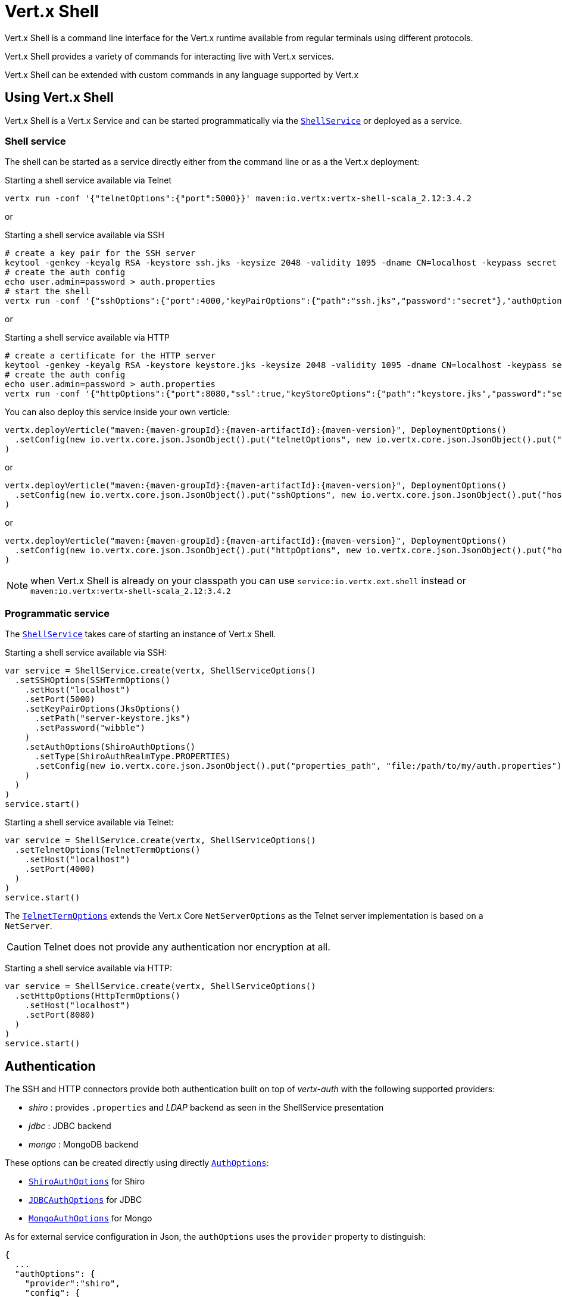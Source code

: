 = Vert.x Shell

Vert.x Shell is a command line interface for the Vert.x runtime available from regular
terminals using different protocols.

Vert.x Shell provides a variety of commands for interacting live with Vert.x services.

Vert.x Shell can be extended with custom commands in any language supported by Vert.x

== Using Vert.x Shell

Vert.x Shell is a Vert.x Service and can be started programmatically via the `link:../../scaladocs/io/vertx/scala/ext/shell/ShellService.html[ShellService]`
or deployed as a service.

=== Shell service

The shell can be started as a service directly either from the command line or as a the Vert.x deployment:

.Starting a shell service available via Telnet
[source,subs="+attributes"]
----
vertx run -conf '{"telnetOptions":{"port":5000}}' maven:io.vertx:vertx-shell-scala_2.12:3.4.2
----

or

.Starting a shell service available via SSH
[source,subs="+attributes"]
----
# create a key pair for the SSH server
keytool -genkey -keyalg RSA -keystore ssh.jks -keysize 2048 -validity 1095 -dname CN=localhost -keypass secret -storepass secret
# create the auth config
echo user.admin=password > auth.properties
# start the shell
vertx run -conf '{"sshOptions":{"port":4000,"keyPairOptions":{"path":"ssh.jks","password":"secret"},"authOptions":{"provider":"shiro","config":{"properties_path":"file:auth.properties"}}}}' maven:io.vertx:vertx-shell-scala_2.12:3.4.2
----

or

.Starting a shell service available via HTTP
[source,subs="+attributes"]
----
# create a certificate for the HTTP server
keytool -genkey -keyalg RSA -keystore keystore.jks -keysize 2048 -validity 1095 -dname CN=localhost -keypass secret -storepass secret
# create the auth config
echo user.admin=password > auth.properties
vertx run -conf '{"httpOptions":{"port":8080,"ssl":true,"keyStoreOptions":{"path":"keystore.jks","password":"secret"},"authOptions":{"provider":""shiro,"config":{"properties_path":"file:auth.properties"}}}}' maven:io.vertx:vertx-shell-scala_2.12:3.4.2
----

You can also deploy this service inside your own verticle:

[source,scala,subs="+attributes"]
----
vertx.deployVerticle("maven:{maven-groupId}:{maven-artifactId}:{maven-version}", DeploymentOptions()
  .setConfig(new io.vertx.core.json.JsonObject().put("telnetOptions", new io.vertx.core.json.JsonObject().put("host", "localhost").put("port", 4000)))
)

----

or

[source,scala,subs="+attributes"]
----
vertx.deployVerticle("maven:{maven-groupId}:{maven-artifactId}:{maven-version}", DeploymentOptions()
  .setConfig(new io.vertx.core.json.JsonObject().put("sshOptions", new io.vertx.core.json.JsonObject().put("host", "localhost").put("port", 5000).put("keyPairOptions", new io.vertx.core.json.JsonObject().put("path", "src/test/resources/ssh.jks").put("password", "wibble")).put("authOptions", new io.vertx.core.json.JsonObject().put("provider", "shiro").put("config", new io.vertx.core.json.JsonObject().put("properties_path", "file:/path/to/my/auth.properties")))))
)

----

or

[source,scala,subs="+attributes"]
----
vertx.deployVerticle("maven:{maven-groupId}:{maven-artifactId}:{maven-version}", DeploymentOptions()
  .setConfig(new io.vertx.core.json.JsonObject().put("httpOptions", new io.vertx.core.json.JsonObject().put("host", "localhost").put("port", 8080).put("ssl", true).put("keyPairOptions", new io.vertx.core.json.JsonObject().put("path", "src/test/resources/server-keystore.jks").put("password", "wibble")).put("authOptions", new io.vertx.core.json.JsonObject().put("provider", "shiro").put("config", new io.vertx.core.json.JsonObject().put("properties_path", "file:/path/to/my/auth.properties")))))
)

----

NOTE: when Vert.x Shell is already on your classpath you can use `service:io.vertx.ext.shell` instead
or `maven:io.vertx:vertx-shell-scala_2.12:3.4.2`

=== Programmatic service

The `link:../../scaladocs/io/vertx/scala/ext/shell/ShellService.html[ShellService]` takes care of starting an instance of Vert.x Shell.

Starting a shell service available via SSH:

[source,scala]
----
var service = ShellService.create(vertx, ShellServiceOptions()
  .setSSHOptions(SSHTermOptions()
    .setHost("localhost")
    .setPort(5000)
    .setKeyPairOptions(JksOptions()
      .setPath("server-keystore.jks")
      .setPassword("wibble")
    )
    .setAuthOptions(ShiroAuthOptions()
      .setType(ShiroAuthRealmType.PROPERTIES)
      .setConfig(new io.vertx.core.json.JsonObject().put("properties_path", "file:/path/to/my/auth.properties"))
    )
  )
)
service.start()

----

Starting a shell service available via Telnet:

[source,scala]
----
var service = ShellService.create(vertx, ShellServiceOptions()
  .setTelnetOptions(TelnetTermOptions()
    .setHost("localhost")
    .setPort(4000)
  )
)
service.start()

----

The `link:../dataobjects.html#TelnetTermOptions[TelnetTermOptions]` extends the Vert.x Core `NetServerOptions` as the Telnet server
implementation is based on a `NetServer`.

CAUTION: Telnet does not provide any authentication nor encryption at all.

Starting a shell service available via HTTP:

[source,scala]
----
var service = ShellService.create(vertx, ShellServiceOptions()
  .setHttpOptions(HttpTermOptions()
    .setHost("localhost")
    .setPort(8080)
  )
)
service.start()

----

== Authentication

The SSH and HTTP connectors provide both authentication built on top of _vertx-auth_ with the following supported
providers:

- _shiro_ : provides `.properties` and _LDAP_ backend as seen in the ShellService presentation
- _jdbc_ : JDBC backend
- _mongo_ : MongoDB backend

These options can be created directly using directly `link:../../vertx-auth-common/dataobjects.html#AuthOptions[AuthOptions]`:

- `link:../../vertx-auth-shiro/dataobjects.html#ShiroAuthOptions[ShiroAuthOptions]` for Shiro
- `link:../../vertx-auth-jdbc/dataobjects.html#JDBCAuthOptions[JDBCAuthOptions]` for JDBC
- `link:../../vertx-auth-mongo/dataobjects.html#MongoAuthOptions[MongoAuthOptions]` for Mongo

As for external service configuration in Json, the `authOptions` uses the `provider` property to distinguish:

----
{
  ...
  "authOptions": {
    "provider":"shiro",
    "config": {
      "properties_path":"file:auth.properties"
    }
  }
  ...
}
----

== Telnet term configuration

Telnet terms are configured by `link:../dataobjects.html#ShellServiceOptions#setTelnetOptions(io.vertx.ext.shell.term.TelnetTermOptions)[telnetOptions]`,
the `link:../dataobjects.html#TelnetTermOptions[TelnetTermOptions]` extends the `link:../../vertx-core/dataobjects.html#NetServerOptions[NetServerOptions]` so they
have the exact same configuration.

== SSH term configuration

SSH terms are configured by `link:../dataobjects.html#ShellServiceOptions#setSSHOptions(io.vertx.ext.shell.term.SSHTermOptions)[SSHOptions]`:

- `link:../dataobjects.html#SSHTermOptions#setPort(int)[port]`: port
- `link:../dataobjects.html#SSHTermOptions#setHost(java.lang.String)[host]`: host

Only username/password authentication is supported at the moment, it can be configured with property file
or LDAP, see Vert.x Auth for more info:

- `link:../dataobjects.html#SSHTermOptions#setAuthOptions(io.vertx.ext.auth.AuthOptions)[authOptions]`: configures user authentication

The server key configuration reuses the key pair store configuration scheme provided by _Vert.x Core_:

- `link:../dataobjects.html#SSHTermOptions#setKeyPairOptions(io.vertx.core.net.JksOptions)[keyPairOptions]`: set `.jks` key pair store
- `link:../dataobjects.html#SSHTermOptions#setPfxKeyPairOptions(io.vertx.core.net.PfxOptions)[pfxKeyPairOptions]`: set `.pfx` key pair store
- `link:../dataobjects.html#SSHTermOptions#setPemKeyPairOptions(io.vertx.core.net.PemKeyCertOptions)[pemKeyPairOptions]`: set `.pem` key pair store


.Deploying the Shell Service on SSH with Mongo authentication
[source,scala,subs="+attributes"]
----
vertx.deployVerticle("maven:{maven-groupId}:{maven-artifactId}:{maven-version}", DeploymentOptions()
  .setConfig(new io.vertx.core.json.JsonObject().put("sshOptions", new io.vertx.core.json.JsonObject().put("host", "localhost").put("port", 5000).put("keyPairOptions", new io.vertx.core.json.JsonObject().put("path", "src/test/resources/ssh.jks").put("password", "wibble")).put("authOptions", new io.vertx.core.json.JsonObject().put("provider", "mongo").put("config", new io.vertx.core.json.JsonObject().put("connection_string", "mongodb://localhost:27018")))))
)

----

.Running the Shell Service on SSH with Mongo authentication
[source,scala,subs="+attributes"]
----
var service = ShellService.create(vertx, ShellServiceOptions()
  .setSSHOptions(SSHTermOptions()
    .setHost("localhost")
    .setPort(5000)
    .setKeyPairOptions(JksOptions()
      .setPath("server-keystore.jks")
      .setPassword("wibble")
    )
    .setAuthOptions(MongoAuthOptions()
      .setConfig(new io.vertx.core.json.JsonObject().put("connection_string", "mongodb://localhost:27018"))
    )
  )
)
service.start()

----

.Deploying the Shell Service on SSH with JDBC authentication
[source,scala,subs="+attributes"]
----
vertx.deployVerticle("maven:{maven-groupId}:{maven-artifactId}:{maven-version}", DeploymentOptions()
  .setConfig(new io.vertx.core.json.JsonObject().put("sshOptions", new io.vertx.core.json.JsonObject().put("host", "localhost").put("port", 5000).put("keyPairOptions", new io.vertx.core.json.JsonObject().put("path", "src/test/resources/ssh.jks").put("password", "wibble")).put("authOptions", new io.vertx.core.json.JsonObject().put("provider", "jdbc").put("config", new io.vertx.core.json.JsonObject().put("url", "jdbc:hsqldb:mem:test?shutdown=true").put("driver_class", "org.hsqldb.jdbcDriver")))))
)

----

.Running the Shell Service on SSH with JDBC authentication
[source,scala,subs="+attributes"]
----
var service = ShellService.create(vertx, ShellServiceOptions()
  .setSSHOptions(SSHTermOptions()
    .setHost("localhost")
    .setPort(5000)
    .setKeyPairOptions(JksOptions()
      .setPath("server-keystore.jks")
      .setPassword("wibble")
    )
    .setAuthOptions(JDBCAuthOptions()
      .setConfig(new io.vertx.core.json.JsonObject().put("url", "jdbc:hsqldb:mem:test?shutdown=true").put("driver_class", "org.hsqldb.jdbcDriver"))
    )
  )
)
service.start()

----

== HTTP term configuration

HTTP terms are configured by `link:../dataobjects.html#ShellServiceOptions#setHttpOptions(io.vertx.ext.shell.term.HttpTermOptions)[httpOptions]`, the http options
extends the `link:../../vertx-core/dataobjects.html#HttpServerOptions[HttpServerOptions]` so they expose the exact same configuration.

In addition there are extra options for configuring an HTTP term:

- `link:../dataobjects.html#HttpTermOptions#setAuthOptions(io.vertx.ext.auth.AuthOptions)[authOptions]`: configures user authentication
- `link:../dataobjects.html#HttpTermOptions#setSockJSHandlerOptions(io.vertx.ext.web.handler.sockjs.SockJSHandlerOptions)[sockJSHandlerOptions]`: configures SockJS
- `link:../dataobjects.html#HttpTermOptions#setSockJSPath(java.lang.String)[sockJSPath]`: the SockJS path in the router

.Deploying the Shell Service on HTTP with Mongo authentication
[source,scala,subs="+attributes"]
----
vertx.deployVerticle("maven:{maven-groupId}:{maven-artifactId}:{maven-version}", DeploymentOptions()
  .setConfig(new io.vertx.core.json.JsonObject().put("httpOptions", new io.vertx.core.json.JsonObject().put("host", "localhost").put("port", 8080).put("ssl", true).put("keyPairOptions", new io.vertx.core.json.JsonObject().put("path", "src/test/resources/server-keystore.jks").put("password", "wibble")).put("authOptions", new io.vertx.core.json.JsonObject().put("provider", "mongo").put("config", new io.vertx.core.json.JsonObject().put("connection_string", "mongodb://localhost:27018")))))
)

----

.Running the Shell Service on HTTP with Mongo authentication
[source,scala,subs="+attributes"]
----
var service = ShellService.create(vertx, ShellServiceOptions()
  .setHttpOptions(HttpTermOptions()
    .setHost("localhost")
    .setPort(8080)
    .setAuthOptions(MongoAuthOptions()
      .setConfig(new io.vertx.core.json.JsonObject().put("connection_string", "mongodb://localhost:27018"))
    )
  )
)
service.start()

----

.Deploying the Shell Service on HTTP with JDBC authentication
[source,scala,subs="+attributes"]
----
vertx.deployVerticle("maven:{maven-groupId}:{maven-artifactId}:{maven-version}", DeploymentOptions()
  .setConfig(new io.vertx.core.json.JsonObject().put("httpOptions", new io.vertx.core.json.JsonObject().put("host", "localhost").put("port", 8080).put("ssl", true).put("keyPairOptions", new io.vertx.core.json.JsonObject().put("path", "src/test/resources/server-keystore.jks").put("password", "wibble")).put("authOptions", new io.vertx.core.json.JsonObject().put("provider", "jdbc").put("config", new io.vertx.core.json.JsonObject().put("url", "jdbc:hsqldb:mem:test?shutdown=true").put("driver_class", "org.hsqldb.jdbcDriver")))))
)

----

.Running the Shell Service on HTTP with JDBC authentication
[source,scala,subs="+attributes"]
----
var service = ShellService.create(vertx, ShellServiceOptions()
  .setHttpOptions(HttpTermOptions()
    .setHost("localhost")
    .setPort(8080)
    .setAuthOptions(JDBCAuthOptions()
      .setConfig(new io.vertx.core.json.JsonObject().put("url", "jdbc:hsqldb:mem:test?shutdown=true").put("driver_class", "org.hsqldb.jdbcDriver"))
    )
  )
)
service.start()

----

== Keymap configuration

The shell uses a default keymap configuration that can be overriden using the `inputrc` property of the various
term configuration object:

- `link:../dataobjects.html#TelnetTermOptions#setIntputrc(java.lang.String)[intputrc]`
- `link:../dataobjects.html#SSHTermOptions#setIntputrc(java.lang.String)[intputrc]`
- `link:../dataobjects.html#HttpTermOptions#setIntputrc(java.lang.String)[intputrc]`

The `inputrc` must point to a file available via the classloader or the filesystem.

The `inputrc` only function bindings and the available functions are:

- _backward-char_
- _forward-char_
- _next-history_
- _previous-history_
- _backward-delete-char_
- _backward-delete-char_
- _backward-word_
- _end-of-line_
- _beginning-of-line_
- _delete-char_
- _delete-char_
- _complete_
- _accept-line_
- _accept-line_
- _kill-line_
- _backward-word_
- _forward-word_
- _backward-kill-word_

NOTE: Extra functions can be added, however this is done by implementing functions of the `Term.d` project on which
Vert.x Shell is based, for instance the https://github.com/termd/termd/blob/c1629623c8a3add4bde7778640bf8cc233a7c98f/src/examples/java/examples/readlinefunction/ReverseFunction.java[reverse function]
can be implemented and then declared in a `META-INF/services/io.termd.core.readline.Function` to be loaded by the shell.

== Base commands

To find out the available commands you can use the _help_ builtin command:

. Verticle commands
.. verticle-ls: list all deployed verticles
.. verticle-undeploy: undeploy a verticle
.. verticle-deploy: deploys a verticle with deployment options as JSON string
.. verticle-factories: list all known verticle factories
. File system commands
.. ls
.. cd
.. pwd
. Bus commands
.. bus-tail: display all incoming messages on an event bus address
.. bus-send: send a message on the event bus
. Net commands
.. net-ls: list all available net servers, including HTTP servers
. Shared data commands
.. local-map-put
.. local-map-get
.. local-map-rm
. Various commands
.. echo
.. sleep
.. help
.. exit
.. logout
. Job control
.. fg
.. bg
.. jobs

NOTE: this command list should evolve in next releases of Vert.x Shell. Other Vert.x project may provide commands to extend
Vert.x Shell, for instance Dropwizard Metrics.

== Extending Vert.x Shell

Vert.x Shell can be extended with custom commands in any of the languages supporting code generation.

A command is created by the `link:../../scaladocs/io/vertx/scala/ext/shell/command/CommandBuilder.html#command(java.lang.String)[CommandBuilder.command]` method: the command process handler is called
by the shell when the command is executed, this handler can be set with the `link:../../scaladocs/io/vertx/scala/ext/shell/command/CommandBuilder.html#processHandler(io.vertx.core.Handler)[processHandler]`
method:

[source,scala]
----

var builder = CommandBuilder.command("my-command")
builder.processHandler((process: io.vertx.scala.ext.shell.command.CommandProcess) => {

  // Write a message to the console
  process.write("Hello World")

  // End the process
  process.end()
})

// Register the command
var registry = CommandRegistry.getShared(vertx)
registry.registerCommand(builder.build(vertx))

----

After a command is created, it needs to be registed to a `link:../../scaladocs/io/vertx/scala/ext/shell/command/CommandRegistry.html[CommandRegistry]`. The
command registry holds all the commands for a Vert.x instance.

A command is registered until it is unregistered with the `link:../../scaladocs/io/vertx/scala/ext/shell/command/CommandRegistry.html#unregisterCommand(java.lang.String)[unregisterCommand]`.
When a command is registered from a Verticle, this command is unregistered when this verticle is undeployed.

NOTE: Command callbacks are invoked in the `io.vertx.core.Context` when the command is registered in the
registry. Keep this in mind if you maintain state in a command.

The `link:../../scaladocs/io/vertx/scala/ext/shell/command/CommandProcess.html[CommandProcess]` object can be used for interacting with the shell.

=== Command arguments

The `link:../../scaladocs/io/vertx/scala/ext/shell/command/CommandProcess.html#args()[args]` returns the command arguments:

[source,scala]
----
command.processHandler((process: io.vertx.scala.ext.shell.command.CommandProcess) => {

  process.args().foreach(arg => {
    // Print each argument on the console
    process.write(s"Argument ${arg}")
  })


  process.end()
})

----

Besides it is also possible to create commands using `link:../../scaladocs/io/vertx/scala/core/cli/CLI.html[Vert.x CLI]`: it makes easier to
write command line argument parsing:

- _option_ and _argument_ parsing
- argument _validation_
- generation of the command _usage_

[source,scala]
----
var cli = CLI.create("my-command").addArgument(Argument()
  .setArgName("my-arg")
).addOption(Option()
  .setShortName("m")
  .setLongName("my-option")
)
var command = CommandBuilder.command(cli)
command.processHandler((process: io.vertx.scala.ext.shell.command.CommandProcess) => {

  var commandLine = process.commandLine()

  var argValue = commandLine.getArgumentValue(0)
  var optValue = commandLine.getOptionValue("my-option")
  process.write(s"The argument is ${argValue} and the option is ${optValue}")

  process.end()
})

----

When an option named _help_ is added to the CLI object, the shell will take care of generating the command usage
when the option is activated:

[source,scala]
----
var cli = CLI.create("my-command").addArgument(Argument()
  .setArgName("my-arg")
).addOption(Option()
  .setArgName("help")
  .setShortName("h")
  .setLongName("help")
)
var command = CommandBuilder.command(cli)
command.processHandler((process: io.vertx.scala.ext.shell.command.CommandProcess) => {
  // ...
})

----

When the command executes the `link:../../scaladocs/io/vertx/scala/ext/shell/command/CommandProcess.html[process]` is provided for interacting
with the shell. A `link:../../scaladocs/io/vertx/scala/ext/shell/command/CommandProcess.html[CommandProcess]` extends `link:../../scaladocs/io/vertx/scala/ext/shell/term/Tty.html[Tty]`
which is used for interacting with the terminal.

=== Terminal usage

==== terminal I/O

The `link:../../scaladocs/io/vertx/scala/ext/shell/term/Tty.html#stdinHandler(io.vertx.core.Handler)[stdinHandler]` handler is used to be notified when the terminal
receives data, e.g the user uses his keyboard:

[source,scala]
----
tty.stdinHandler((data: java.lang.String) => {
  println(s"Received ${data}")
})

----

A command can use the `link:../../scaladocs/io/vertx/scala/ext/shell/term/Tty.html#write(java.lang.String)[write]` to write to the standard output.

[source,scala]
----
tty.write("Hello World")

----

==== Terminal size

The current terminal size can be obtained using `link:../../scaladocs/io/vertx/scala/ext/shell/term/Tty.html#width()[width]` and
`link:../../scaladocs/io/vertx/scala/ext/shell/term/Tty.html#height()[height]`.

[source,scala]
----
tty.write(s"Current terminal size: (${tty.width()}, ${tty.height()})")

----

==== Resize event

When the size of the terminal changes the `link:../../scaladocs/io/vertx/scala/ext/shell/term/Tty.html#resizehandler(io.vertx.core.Handler)[resizehandler]`
is called, the new terminal size can be obtained with `link:../../scaladocs/io/vertx/scala/ext/shell/term/Tty.html#width()[width]` and
`link:../../scaladocs/io/vertx/scala/ext/shell/term/Tty.html#height()[height]`.

[source,scala]
----
tty.resizehandler((v: java.lang.Void) => {
  println(s"terminal resized : ${tty.width()} ${tty.height()}")
})

----

==== Terminal type

The terminal type is useful for sending escape codes to the remote terminal: `link:../../scaladocs/io/vertx/scala/ext/shell/term/Tty.html#type()[type]`
returns the current terminal type, it can be null if the terminal has not advertised the value.

[source,scala]
----
println(s"terminal type : ${tty.type()}")

----

=== Shell session

The shell is a connected service that naturally maintains a session with the client, this session can be
used in commands to scope data. A command can get the session with `link:../../scaladocs/io/vertx/scala/ext/shell/command/CommandProcess.html#session()[session]`:

[source,scala]
----
command.processHandler((process: io.vertx.scala.ext.shell.command.CommandProcess) => {

  var session = process.session()

  if (session.get("my_key") == null) {
    session.put("my key", "my value")
  }

  process.end()
})

----

=== Process termination

Calling `link:../../scaladocs/io/vertx/scala/ext/shell/command/CommandProcess.html#end()[end]` ends the current process. It can be called directly
in the invocation of the command handler or any time later:

[source,scala]
----
command.processHandler((process: io.vertx.scala.ext.shell.command.CommandProcess) => {
  var vertx = process.vertx()

  // Set a timer
  vertx.setTimer(1000, (id: java.lang.Long) => {

    // End the command when the timer is fired
    process.end()
  })
})

----

=== Process events

A command can subscribe to a few process events.

==== Interrupt event

The `link:../../scaladocs/io/vertx/scala/ext/shell/command/CommandProcess.html#interruptHandler(io.vertx.core.Handler)[interruptHandler]` is called when the process
is interrupted, this event is fired when the user press _Ctrl+C_ during the execution of a command. This handler can
be used for interrupting commands _blocking_ the CLI and gracefully ending the command process:

[source,scala]
----
command.processHandler((process: io.vertx.scala.ext.shell.command.CommandProcess) => {
  var vertx = process.vertx()

  // Every second print a message on the console
  var periodicId = vertx.setPeriodic(1000, (id: java.lang.Long) => {
    process.write("tick\n")
  })

  // When user press Ctrl+C: cancel the timer and end the process
  process.interruptHandler((v: java.lang.Void) => {
    vertx.cancelTimer(periodicId)
    process.end()
  })
})

----

When no interrupt handler is registered, pressing _Ctrl+C_ will have no effect on the current process and the event
will be delayed and will likely be handled by the shell, like printing a new line on the console.

==== Suspend/resume events

The `link:../../scaladocs/io/vertx/scala/ext/shell/command/CommandProcess.html#suspendHandler(io.vertx.core.Handler)[suspendHandler]` is called when the process
is running and the user press _Ctrl+Z_, the command is _suspended_:

- the command can receive the suspend event when it has registered an handler for this event
- the command will not receive anymore data from the standard input
- the shell prompt the user for input
- the command can receive interrupts event or end events

The `link:../../scaladocs/io/vertx/scala/ext/shell/command/CommandProcess.html#resumeHandler(io.vertx.core.Handler)[resumeHandler]` is called when the process
is resumed, usually when the user types _fg_:

- the command can receive the resume event when it has registered an handler for this event
- the command will receive again data from the standard input when it has registered an stdin handler

[source,scala]
----
command.processHandler((process: io.vertx.scala.ext.shell.command.CommandProcess) => {

  // Command is suspended
  process.suspendHandler((v: java.lang.Void) => {
    println("Suspended")
  })

  // Command is resumed
  process.resumeHandler((v: java.lang.Void) => {
    println("Resumed")
  })
})

----

==== End events

The `link:../../scaladocs/io/vertx/scala/ext/shell/command/CommandProcess.html#endHandler(io.vertx.core.Handler)[endHandler]` (io.vertx.core.Handler)} is
called when the process is running or suspended and the command terminates, for instance the shell session is closed,
the command is _terminated_.

[source,scala]
----
command.processHandler((process: io.vertx.scala.ext.shell.command.CommandProcess) => {

  // Command terminates
  process.endHandler((v: java.lang.Void) => {
    println("Terminated")
  })
})

----

The end handler is called even when the command invokes `link:../../scaladocs/io/vertx/scala/ext/shell/command/CommandProcess.html#end()[end]`.

This handler is useful for cleaning up resources upon command termination, for instance closing a client or a timer.

=== Command completion

A command can provide a completion handler when it wants to provide contextual command line interface completion.

Like the process handler, the `link:../../scaladocs/io/vertx/scala/ext/shell/command/CommandBuilder.html#completionHandler(io.vertx.core.Handler)[completion
handler]` is non blocking because the implementation may use Vert.x services, e.g the file system.

The `link:../../scaladocs/io/vertx/scala/ext/shell/cli/Completion.html#lineTokens()[lineTokens]` returns a list of `link:../../scaladocs/io/vertx/scala/ext/shell/cli/CliToken.html[tokens]`
from the beginning of the line to the cursor position. The list can be empty if the cursor when the cursor is at the
beginning of the line.

The `link:../../scaladocs/io/vertx/scala/ext/shell/cli/Completion.html#rawLine()[rawLine]` returns the current completed from the beginning
of the line to the cursor position, in raw format, i.e without any char escape performed.

Completion ends with a call to `link:../../scaladocs/io/vertx/scala/ext/shell/cli/Completion.html#complete(java.util.List)[complete]`.

== Shell server

The Shell service is a convenient facade for starting a preconfigured shell either programmatically or as a Vert.x service.
When more flexibility is needed, a `link:../../scaladocs/io/vertx/scala/ext/shell/ShellServer.html[ShellServer]` can be used instead of the service.

For instance the shell http term can be configured to use an existing router instead of starting its own http server.

Using a shell server requires explicit configuration but provides full flexiblity, a shell server is setup in a few
steps:

[source,scala]
----

var server = ShellServer.create(vertx)

var shellRouter = Router.router(vertx)
router.mountSubRouter("/shell", shellRouter)
var httpTermServer = TermServer.createHttpTermServer(vertx, router)

var sshTermServer = TermServer.createSSHTermServer(vertx)

server.registerTermServer(httpTermServer)
server.registerTermServer(sshTermServer)

server.registerCommandResolver(CommandResolver.baseCommands(vertx))

server.listen()

----
<1> create a the shell server
<2> create an HTTP term server mounted on an existing router
<3> create an SSH term server
<4> register term servers
<5> register all base commands
<6> finally start the shell server

Besides, the shell server can also be used for creating in process shell session: it provides a programmatic interactive shell.

In process shell session can be created with `link:../../scaladocs/io/vertx/scala/ext/shell/ShellServer.html#createShell(io.vertx.ext.shell.term.Term)[createShell]`:

[source,scala]
----

// Create a shell ession
var shell = shellServer.createShell()


----

The main use case is running or testing a command:

[source,scala]
----

// Create a shell
var shell = shellServer.createShell()

// Create a job fo the command
var job = shell.createJob("my-command 1234")

// Create a pseudo terminal
var pty = Pty.create()
pty.stdoutHandler((data: java.lang.String) => {
  println(s"Command wrote ${data}")
})

// Run the command
job.setTty(pty.slave())
job.statusUpdateHandler((status: io.vertx.scala.ext.shell.system.ExecStatus) => {
  println(s"Command terminated with status ${status}")
})

----

The `link:../../scaladocs/io/vertx/scala/ext/shell/term/Pty.html[Pty]` pseudo terminal is the main interface for interacting with the command
when it's running:

- uses standard input/output for writing or reading strings
- resize the terminal

The `link:../../scaladocs/io/vertx/scala/ext/shell/system/JobController.html#close(io.vertx.core.Handler)[close]` closes the shell, it will terminate all jobs in the current shell
session.

== Terminal servers

Vert.x Shell also provides bare terminal servers for those who need to write pure terminal applications.

A `link:../../scaladocs/io/vertx/scala/ext/shell/term/Term.html[Term]` handler must be set on a term server before starting it. This handler will
handle each term when the user connects.

An `link:../../vertx-auth-common/dataobjects.html#AuthOptions[AuthOptions]` can be set on `link:../dataobjects.html#SSHTermOptions[SSHTermOptions]` and `link:../dataobjects.html#HttpTermOptions[HttpTermOptions]`.
Alternatively, an `link:../../scaladocs/io/vertx/scala/ext/auth/AuthProvider.html[AuthProvider]` can be `link:../../scaladocs/io/vertx/scala/ext/shell/term/TermServer.html#authProvider(io.vertx.ext.auth.AuthProvider)[set]`
directly on the term server before starting it.

=== SSH term

The terminal server `link:../../scaladocs/io/vertx/scala/ext/shell/term/Term.html[Term]` handler accepts incoming terminal connections.
When a remote terminal connects, the `link:../../scaladocs/io/vertx/scala/ext/shell/term/Term.html[Term]` can be used to interact with connected
terminal.

[source,scala]
----
var server = TermServer.createSSHTermServer(vertx, SSHTermOptions()
  .setPort(5000)
  .setHost("localhost")
)
server.termHandler((term: io.vertx.scala.ext.shell.term.Term) => {
  term.stdinHandler((line: java.lang.String) => {
    term.write(line)
  })
})
server.listen()

----

The `link:../../scaladocs/io/vertx/scala/ext/shell/term/Term.html[Term]` is also a `link:../../scaladocs/io/vertx/scala/ext/shell/term/Tty.html[Tty]`, this section explains
how to use the tty.

=== Telnet term

[source,scala]
----
var server = TermServer.createTelnetTermServer(vertx, TelnetTermOptions()
  .setPort(5000)
  .setHost("localhost")
)
server.termHandler((term: io.vertx.scala.ext.shell.term.Term) => {
  term.stdinHandler((line: java.lang.String) => {
    term.write(line)
  })
})
server.listen()

----

=== HTTP term

The `link:../../scaladocs/io/vertx/scala/ext/shell/term/TermServer.html#createHttpTermServer(io.vertx.core.Vertx)[TermServer.createHttpTermServer]` method creates an HTTP term server, built
on top of Vert.x Web using the SockJS protocol.

[source,scala]
----
var server = TermServer.createHttpTermServer(vertx, HttpTermOptions()
  .setPort(5000)
  .setHost("localhost")
)
server.termHandler((term: io.vertx.scala.ext.shell.term.Term) => {
  term.stdinHandler((line: java.lang.String) => {
    term.write(line)
  })
})
server.listen()

----

An HTTP term can start its own HTTP server, or it can reuse an existing Vert.x Web `link:../../scaladocs/io/vertx/scala/ext/web/Router.html[Router]`.

The shell can be found at `/shell.html`.

[source,scala]
----
var server = TermServer.createHttpTermServer(vertx, router, HttpTermOptions()
  .setPort(5000)
  .setHost("localhost")
)
server.termHandler((term: io.vertx.scala.ext.shell.term.Term) => {
  term.stdinHandler((line: java.lang.String) => {
    term.write(line)
  })
})
server.listen()

----

The later option is convenient when the HTTP shell is integrated in an existing HTTP server.

The HTTP term server by default is configured for serving:

- the `shell.html` page
- the `https://github.com/chjj/term.js/[term.js]` client library
- the `vertxshell.js` client library

The `vertxshell.js` integrates `term.js` is the client side part of the HTTP term.

It integrates `term.js` with SockJS and needs the URL of the HTTP term server endpoint:

[source,javascript]
----
window.addEventListener('load', function () {
  var url = 'http://localhost/shell';
  new VertxTerm(url, {
    cols: 80,
    rows: 24
   });
 });
----

Straight websockets can also be used, if so, the remote term URL should be suffixed with `/websocket`:

[source,javascript]
----
window.addEventListener('load', function () {
  var url = 'ws://localhost/shell/websocket';
  new VertxTerm(url, {
    cols: 80,
    rows: 24
   });
 });
----

For customization purpose these resources can be copied and customized, they are available in the Vert.x Shell
jar under the `io.vertx.ext.shell` packages.

== Command discovery

The command discovery can be used when new commands need to be added to Vert.x without an explicit registration.

For example, the _Dropwizard_ metrics service, adds specific metrics command to the shell service on the fly.

It can be achieved via the `java.util.ServiceLoader` of a `CommandResolverFactory`.

[source,java]
----
public class CustomCommands implements CommandResolverFactory {

  public void resolver(Vertx vertx, Handler<AsyncResult<CommandResolver>> resolverHandler) {
    resolverHandler.handler(() -> Arrays.asList(myCommand1, myCommand2));
  }
}
----

The `resolver` method is async, because the resolver may need to wait some condition before commands
are resolved.

The shell service discovery using the service loader mechanism:

.The service provider file `META-INF/services/io.vertx.ext.shell.spi.CommandResolverFactory`
[source]
----
my.CustomCommands
----

This is only valid for the `link:../../scaladocs/io/vertx/scala/ext/shell/ShellService.html[ShellService]`. `link:../../scaladocs/io/vertx/scala/ext/shell/ShellServer.html[ShellServer]`
don't use this mechanism.

== Command pack

A command pack is a jar that provides new Vert.x Shell commands.

Such jar just need to be present on the classpath and it is discovered by Vertx. Shell.

[source,java]
----
public class CommandPackExample implements CommandResolverFactory {

  @Override
  public void resolver(Vertx vertx, Handler<AsyncResult<CommandResolver>> resolveHandler) {
    List<Command> commands = new ArrayList<>();

    // Add commands
    commands.add(Command.create(vertx, JavaCommandExample.class));

    // Add another command
    commands.add(CommandBuilder.command("another-command").processHandler(process -> {
      // Handle process
    }).build(vertx));

    // Resolve with the commands
    resolveHandler.handle(Future.succeededFuture(() -> commands));
  }
}
----

The command pack uses command discovery mechanism, so it needs the descriptor:

.`META-INF/services/io.vertx.ext.shell.spi.CommandResolverFactory` descriptor
[source]
----
examples.pack.CommandPackExample
----